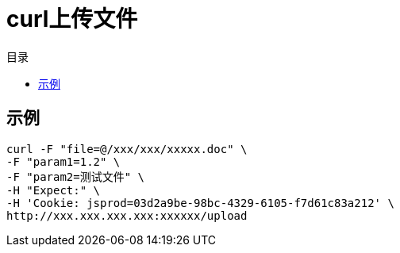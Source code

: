 = curl上传文件
:toc:
:toc-title: 目录

== 示例
[,shell]
----
curl -F "file=@/xxx/xxx/xxxxx.doc" \
-F "param1=1.2" \
-F "param2=测试文件" \
-H "Expect:" \
-H 'Cookie: jsprod=03d2a9be-98bc-4329-6105-f7d61c83a212' \
http://xxx.xxx.xxx.xxx:xxxxxx/upload
----
